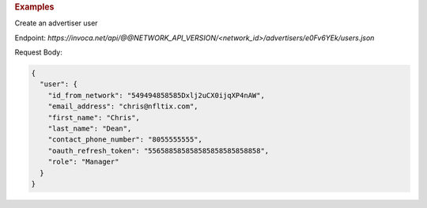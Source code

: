 .. container:: endpoint-long-description

  .. rubric:: Examples

  Create an advertiser user

  Endpoint:
  `https://invoca.net/api/@@NETWORK_API_VERSION/<network_id>/advertisers/e0Fv6YEk/users.json`

  Request Body:

  .. code-block:: json

     {
       "user": {
         "id_from_network": "549494858585Dxlj2uCX0ijqXP4nAW",
         "email_address": "chris@nfltix.com",
         "first_name": "Chris",
         "last_name": "Dean",
         "contact_phone_number": "8055555555",
         "oauth_refresh_token": "556588585858585858585858858",
         "role": "Manager"
       }
     }
